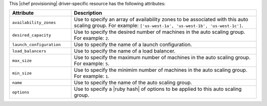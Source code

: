 .. The contents of this file are included in multiple topics.
.. This file should not be changed in a way that hinders its ability to appear in multiple documentation sets.

This |chef provisioning| driver-specific resource has the following attributes:

.. list-table::
   :widths: 150 450
   :header-rows: 1

   * - Attribute
     - Description
   * - ``availability_zones``
     - Use to specify an array of availability zones to be associated with this auto scaling group. For example: ``['us-west-1a', 'us-west-1b', 'us-west-1c']``.
   * - ``desired_capacity``
     - Use to specify the desired number of machines in the auto scaling group. For example: ``2``.
   * - ``launch_configuration``
     - Use to specify the name of a launch configuration.
   * - ``load_balancers``
     - Use to specify the name of a load balancer.
   * - ``max_size``
     - Use to specify the maximum number of machines in the auto scaling group. For example: ``5``.
   * - ``min_size``
     - Use to specify the minimim number of machines in the auto scaling group. For example: ``1``.
   * - ``name``
     - Use to specify the name of the auto scaling group.
   * - ``options``
     - Use to specify a |ruby hash| of options to be applied to this auto scaling group.
